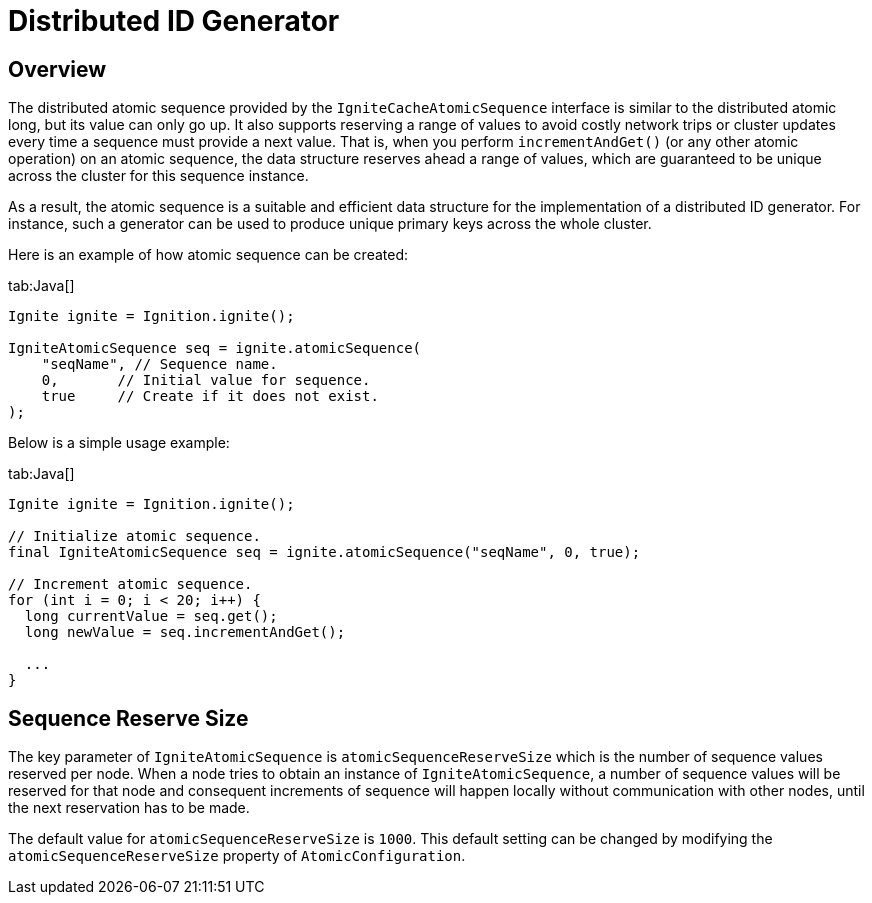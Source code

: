 // Licensed to the Apache Software Foundation (ASF) under one or more
// contributor license agreements.  See the NOTICE file distributed with
// this work for additional information regarding copyright ownership.
// The ASF licenses this file to You under the Apache License, Version 2.0
// (the "License"); you may not use this file except in compliance with
// the License.  You may obtain a copy of the License at
//
// http://www.apache.org/licenses/LICENSE-2.0
//
// Unless required by applicable law or agreed to in writing, software
// distributed under the License is distributed on an "AS IS" BASIS,
// WITHOUT WARRANTIES OR CONDITIONS OF ANY KIND, either express or implied.
// See the License for the specific language governing permissions and
// limitations under the License.
= Distributed ID Generator

== Overview

The distributed atomic sequence provided by the `IgniteCacheAtomicSequence` interface is similar to the distributed atomic long,
but its value can only go up. It also supports reserving a range of values to avoid costly network trips or cluster updates
every time a sequence must provide a next value. That is, when you perform `incrementAndGet()` (or any other atomic operation)
on an atomic sequence, the data structure reserves ahead a range of values, which are guaranteed to be unique across the
cluster for this sequence instance.

As a result, the atomic sequence is a suitable and efficient data structure for the implementation of a
distributed ID generator. For instance, such a generator can be used to produce unique primary keys across the whole cluster.

Here is an example of how atomic sequence can be created:

[tabs]
--
tab:Java[]
[source, java]
----
Ignite ignite = Ignition.ignite();

IgniteAtomicSequence seq = ignite.atomicSequence(
    "seqName", // Sequence name.
    0,       // Initial value for sequence.
    true     // Create if it does not exist.
);
----
--

Below is a simple usage example:

[tabs]
--
tab:Java[]
[source, java]
----
Ignite ignite = Ignition.ignite();

// Initialize atomic sequence.
final IgniteAtomicSequence seq = ignite.atomicSequence("seqName", 0, true);

// Increment atomic sequence.
for (int i = 0; i < 20; i++) {
  long currentValue = seq.get();
  long newValue = seq.incrementAndGet();

  ...
}
----
--

== Sequence Reserve Size

The key parameter of `IgniteAtomicSequence` is `atomicSequenceReserveSize` which is the number of sequence values reserved
per node. When a node tries to obtain an instance of `IgniteAtomicSequence`, a number of sequence values will be reserved
for that node and consequent increments of sequence will happen locally without communication with other nodes, until
the next reservation has to be made.

The default value for `atomicSequenceReserveSize` is `1000`. This default setting can be changed by modifying the
`atomicSequenceReserveSize` property of `AtomicConfiguration`.

